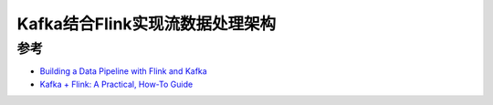 .. _kafka_flink_stream_arch:

==================================
Kafka结合Flink实现流数据处理架构
==================================

参考
========

- `Building a Data Pipeline with Flink and Kafka <https://www.baeldung.com/kafka-flink-data-pipeline>`_
- `Kafka + Flink: A Practical, How-To Guide <https://www.ververica.com/blog/kafka-flink-a-practical-how-to>`_

